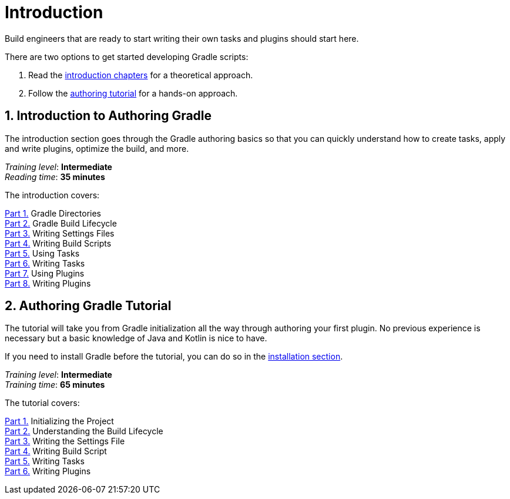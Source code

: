 // Copyright (C) 2023 Gradle, Inc.
//
// Licensed under the Creative Commons Attribution-Noncommercial-ShareAlike 4.0 International License.;
// you may not use this file except in compliance with the License.
// You may obtain a copy of the License at
//
//      https://creativecommons.org/licenses/by-nc-sa/4.0/
//
// Unless required by applicable law or agreed to in writing, software
// distributed under the License is distributed on an "AS IS" BASIS,
// WITHOUT WARRANTIES OR CONDITIONS OF ANY KIND, either express or implied.
// See the License for the specific language governing permissions and
// limitations under the License.

[[dev_introduction]]
= Introduction

Build engineers that are ready to start writing their own tasks and plugins should start here.

There are two options to get started developing Gradle scripts:

1. Read the <<gradle_author_intro,introduction chapters>> for a theoretical approach.
2. Follow the <<author_tutorial,authoring tutorial>> for a hands-on approach.

[[gradle_author_intro]]
== 1. Introduction to Authoring Gradle

The introduction section goes through the Gradle authoring basics so that you can quickly understand how to create tasks, apply and write plugins, optimize the build, and more.

[sidebar]
_Training level_: **Intermediate** +
_Reading time_: **35 minutes**

The introduction covers:

<<directory_layout.adoc#directory_layout,Part 1.>> Gradle Directories +
<<build_lifecycle.adoc#build_lifecycle,Part 2.>> Gradle Build Lifecycle +
<<writing_settings_files.adoc#writing_settings_files,Part 3.>> Writing Settings Files +
<<writing_build_scripts.adoc#writing_build_scripts,Part 4.>> Writing Build Scripts +
<<using_tasks.adoc#tutorial_using_tasks,Part 5.>> Using Tasks +
<<writing_tasks.adoc#writing_tasks,Part 6.>> Writing Tasks +
<<plugins.adoc#plugins,Part 7.>> Using Plugins +
<<writing_plugins.adoc#writing_plugins,Part 8.>> Writing Plugins +

[[author_tutorial]]
== 2. Authoring Gradle Tutorial

The tutorial will take you from Gradle initialization all the way through authoring your first plugin.
No previous experience is necessary but a basic knowledge of Java and Kotlin is nice to have.

If you need to install Gradle before the tutorial, you can do so in the <<installation.adoc#installation,installation section>>.

[sidebar]
_Training level_: **Intermediate** +
_Training time_: **65 minutes**

The tutorial covers:

<<partr1_gradle_init#part1_begin,Part 1.>> Initializing the Project +
<<partr2_build_lifecycle#part2_begin,Part 2.>> Understanding the Build Lifecycle +
<<partr3_settings_file#part3_begin,Part 3.>> Writing the Settings File +
<<partr4_build_script#part4_begin,Part 4.>> Writing Build Script +
<<partr5_registering_tasks#part5_begin,Part 5.>> Writing Tasks +
<<partr6_using_plugins#part6_begin,Part 6.>> Writing Plugins +
